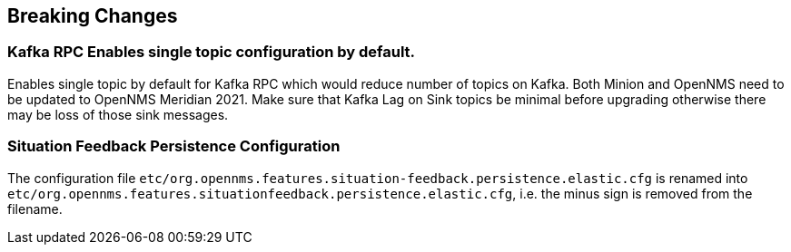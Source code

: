[[foundation-2021]]


== Breaking Changes

=== Kafka RPC Enables single topic configuration by default.

Enables single topic by default for Kafka RPC which would reduce number of topics on Kafka.
Both Minion and OpenNMS need to be updated to OpenNMS Meridian 2021.
Make sure that Kafka Lag on Sink topics be minimal before upgrading otherwise there may be loss of those sink messages.

=== Situation Feedback Persistence Configuration

The configuration file `etc/org.opennms.features.situation-feedback.persistence.elastic.cfg` is renamed into `etc/org.opennms.features.situationfeedback.persistence.elastic.cfg`, i.e. the minus sign is removed from the filename.
